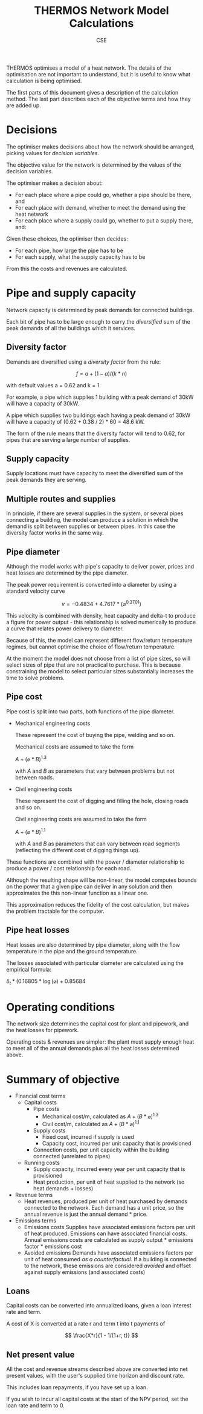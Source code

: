 #+TITLE: THERMOS Network Model Calculations
#+AUTHOR: CSE

THERMOS optimises a model of a heat network. 
The details of the optimisation are not important to understand, but it is useful to know what calculation is being optimised.

The first parts of this document gives a description of the calculation method. 
The last part describes each of the objective terms and how they are added up.

* Decisions

The optimiser makes decisions about how the network should be arranged, picking values for /decision variables/.

The objective value for the network is determined by the values of the decision variables.

The optimiser makes a decision about:

- For each place where a pipe could go, whether a pipe should be there, and
- For each place with demand, whether to meet the demand using the heat network
- For each place where a supply could go, whether to put a supply there, and:

Given these choices, the optimiser then decides:

- For each pipe, how large the pipe has to be
- For each supply, what the supply capacity has to be

From this the costs and revenues are calculated.

* Pipe and supply capacity

Network capacity is determined by peak demands for connected buildings.

Each bit of pipe has to be large enough to carry the /diversified/ sum of the peak demands of all the buildings which it services.

** Diversity factor

Demands are diversified using a /diversity factor/ from the rule:

$$
f = a + (1-a)/(k * n)
$$

with default values a = 0.62 and k = 1.

For example, a pipe which supplies 1 building with a peak demand of 30kW will have a capacity of 30kW.

A pipe which supplies two buildings each having a peak demand of 30kW will have a capacity of (0.62 + 0.38 / 2) * 60 = 48.6 kW.

The form of the rule means that the diversity factor will tend to 0.62, for pipes that are serving a large number of supplies.

** Supply capacity

Supply locations must have capacity to meet the diversified sum of the peak demands they are serving.

** Multiple routes and supplies

In principle, if there are several supplies in the system, or several pipes connecting a building, the model can produce a solution in which the demand is split between supplies or between pipes. In this case the diversity factor works in the same way.

** Pipe diameter

Although the model works with pipe's capacity to deliver power, prices and heat losses are determined by the pipe diameter.

The peak power requirement is converted into a diameter by using a standard velocity curve

$$
v = -0.4834 + 4.7617 * (\diameter ^ 0.3701)
$$

This velocity is combined with density, heat capacity and delta-t to produce a figure for power output - this relationship is solved numerically to produce a curve that relates power delivery to diameter.

Because of this, the model can represent different flow/return temperature regimes, but cannot optimise the choice of flow/return temperature.

At the moment the model does not choose from a list of pipe sizes, so will select sizes of pipe that are not practical to purchase. This is because constraining the model to select particular sizes substantially increases the time to solve problems.

** Pipe cost

Pipe cost is split into two parts, both functions of the pipe diameter.

- Mechanical engineering costs

  These represent the cost of buying the pipe, welding and so on.

  Mechanical costs are assumed to take the form

  $A+(\diameter * B)^1.3$

  with $A$ and $B$ as parameters that vary between problems but not between roads.

- Civil engineering costs

  These represent the cost of digging and filling the hole, closing roads and so on.

  Civil engineering costs are assumed to take the form

  $A+(\diameter * B)^1.1$

  with $A$ and $B$ as parameters that can vary between road segments (reflecting the different cost of digging things up).

These functions are combined with the power / diameter relationship to produce a power / cost relationship for each road.

Although the resulting shape will be non-linear, the model computes bounds on the power that a given pipe can deliver in any solution and then approximates the this non-linear function as a linear one. 

This approximation reduces the fidelity of the cost calculation, but makes the problem tractable for the computer.

** Pipe heat losses

Heat losses are also determined by pipe diameter, along with the flow temperature in the pipe and the ground temperature.

The losses associated with particular diameter are calculated using the empirical formula:

$\delta_t * (0.16805 * \log(\diameter) + 0.85684$

* Operating conditions

The network size determines the capital cost for plant and pipework, and the heat losses for pipework.

Operating costs & revenues are simpler: the plant must supply enough heat to meet all of the annual demands plus all the heat losses determined above.
* Summary of objective

- Financial cost terms
  - Capital costs
    - Pipe costs
      - Mechanical cost/m, calculated as $A+(B*\diameter)^1.3$
      - Civil cost/m, calculated as $A+(B*\diameter)^1.1$
    - Supply costs
      - Fixed cost, incurred if supply is used
      - Capacity cost, incurred per unit capacity that is provisioned
    - Connection costs, per unit capacity within the building connected (unrelated to pipes)
  - Running costs
    - Supply capacity, incurred every year per unit capacity that is provisioned
    - Heat production, per unit of heat supplied to the network (so heat demands + losses)
- Revenue terms
  - Heat revenues, produced per unit of heat purchased by demands connected to the network.
    Each demand has a unit price, so the annual revenue is just the annual demand * price.
- Emissions terms
  - Emissions costs
    Supplies have associated emissions factors per unit of heat produced.
    Emissions can have associated financial costs. 
    Annual emissions costs are calculated as supply output * emissions factor * emissions cost
  - Avoided emissions
    Demands have associated emissions factors per unit of heat consumed /as a counterfactual/.
    If a building is connected to the network, these emissions are considered /avoided/ and offset against supply emissions (and associated costs)

** Loans

Capital costs can be converted into annualized loans, given a loan interest rate and term.

A cost of X is converted at a rate r and term t into t payments of 

$$
\frac{X*r}{1 - 1/(1+r, t)}
$$

** Net present value

All the cost and revenue streams described above are converted into net present values, with the user's supplied time horizon and discount rate.

This includes loan repayments, if you have set up a loan.

If you wish to incur all capital costs at the start of the NPV period, set the loan rate and term to 0.
